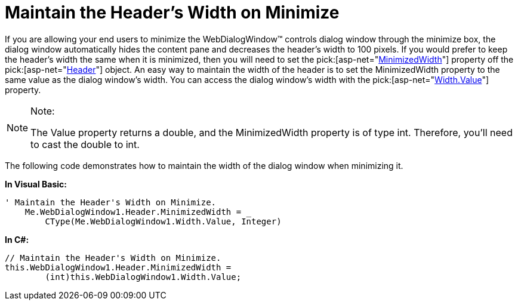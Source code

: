 ﻿////

|metadata|
{
    "name": "webdialogwindow-maintain-the-headers-width-on-minimize",
    "controlName": ["WebDialogWindow"],
    "tags": ["How Do I"],
    "guid": "{5E3A038C-1832-447F-A9E7-BF4FCDC82AAE}",  
    "buildFlags": [],
    "createdOn": "0001-01-01T00:00:00Z"
}
|metadata|
////

= Maintain the Header's Width on Minimize

If you are allowing your end users to minimize the WebDialogWindow™ controls dialog window through the minimize box, the dialog window automatically hides the content pane and decreases the header's width to 100 pixels. If you would prefer to keep the header's width the same when it is minimized, then you will need to set the  pick:[asp-net="link:infragistics4.web.v{ProductVersion}~infragistics.web.ui.layoutcontrols.dialogwindowheader~minimizedwidth.html[MinimizedWidth]"]  property off the  pick:[asp-net="link:infragistics4.web.v{ProductVersion}~infragistics.web.ui.layoutcontrols.dialogwindowheader.html[Header]"]  object. An easy way to maintain the width of the header is to set the MinimizedWidth property to the same value as the dialog window's width. You can access the dialog window's width with the  pick:[asp-net="link:infragistics4.web.v{ProductVersion}~infragistics.web.ui.layoutcontrols.webdialogwindow~width.html[Width.Value]"]  property.

.Note:
[NOTE]
====
The Value property returns a double, and the MinimizedWidth property is of type int. Therefore, you'll need to cast the double to int.
====

The following code demonstrates how to maintain the width of the dialog window when minimizing it.

*In Visual Basic:*

----
' Maintain the Header's Width on Minimize.
    Me.WebDialogWindow1.Header.MinimizedWidth = _
        CType(Me.WebDialogWindow1.Width.Value, Integer)
----

*In C#:*

----
// Maintain the Header's Width on Minimize.
this.WebDialogWindow1.Header.MinimizedWidth = 
	(int)this.WebDialogWindow1.Width.Value;
----